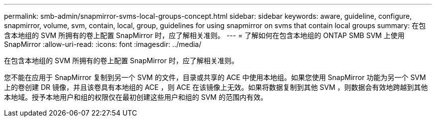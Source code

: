 ---
permalink: smb-admin/snapmirror-svms-local-groups-concept.html 
sidebar: sidebar 
keywords: aware, guideline, configure, snapmirror, volume, svm, contain, local, group, guidelines for using snapmirror on svms that contain local groups 
summary: 在包含本地组的 SVM 所拥有的卷上配置 SnapMirror 时，应了解相关准则。 
---
= 了解如何在包含本地组的 ONTAP SMB SVM 上使用 SnapMirror
:allow-uri-read: 
:icons: font
:imagesdir: ../media/


[role="lead"]
在包含本地组的 SVM 所拥有的卷上配置 SnapMirror 时，应了解相关准则。

您不能在应用于 SnapMirror 复制到另一个 SVM 的文件，目录或共享的 ACE 中使用本地组。如果您使用 SnapMirror 功能为另一个 SVM 上的卷创建 DR 镜像，并且该卷具有本地组的 ACE ，则 ACE 在该镜像上无效。如果将数据复制到其他 SVM ，则数据会有效地跨越到其他本地域。授予本地用户和组的权限仅在最初创建这些用户和组的 SVM 的范围内有效。
